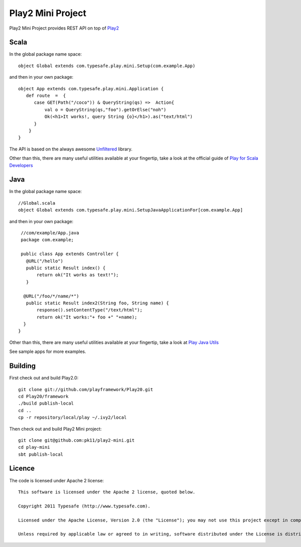 Play2 Mini Project
==================

Play2 Mini Project provides REST API on top of `Play2 <https://github.com/playframework/Play20>`_

Scala
-----

In the global package name space::

  object Global extends com.typesafe.play.mini.Setup(com.example.App)

and then in your own package::

  object App extends com.typesafe.play.mini.Application {
     def route  =  {
        case GET(Path("/coco")) & QueryString(qs) =>  Action{
            val o = QueryString(qs,"foo").getOrElse("noh")
            Ok(<h1>It works!, query String {o}</h1>).as("text/html")
        }
      }
  }

The API is based on the always awesome `Unfiltered <http://unfiltered.databinder.net/Unfiltered.html>`_ library.

Other than this, there are many useful utilities available at your fingertip, take a look at the official guide of `Play for Scala Developers <https://github.com/playframework/Play20/wiki/ScalaHome>`_



Java
----

In the global package name space::

  //Global.scala
  object Global extends com.typesafe.play.mini.SetupJavaApplicationFor[com.example.App]

and then in your own package::

  //com/example/App.java
  package com.example;

  public class App extends Controller {
    @URL("/hello")
    public static Result index() {
        return ok("It works as text!");
    }

   @URL("/foo/*/name/*")
    public static Result index2(String foo, String name) {
        response().setContentType("/text/html");
        return ok("It works:"+ foo +" "+name);
   }
 }

Other than this, there are many useful utilities available at your fingertip, take a look at `Play Java Utils <https://github.com/playframework/Play20/tree/master/framework/src/play/src/main/java/play/libs>`_


See sample apps for more examples.

Building
--------

First check out and build Play2.0::

  git clone git://github.com/playframework/Play20.git
  cd Play20/framework
  ./build publish-local
  cd ..
  cp -r repository/local/play ~/.ivy2/local

Then check out and build Play2 Mini project::

  git clone git@github.com:pk11/play2-mini.git
  cd play-mini
  sbt publish-local


Licence
-------

The code is licensed under Apache 2 license::

  This software is licensed under the Apache 2 license, quoted below.

  Copyright 2011 Typesafe (http://www.typesafe.com).

  Licensed under the Apache License, Version 2.0 (the "License"); you may not use this project except in compliance with the License. You may obtain a copy of the License at http://www.apache.org/licenses/LICENSE-2.0.

  Unless required by applicable law or agreed to in writing, software distributed under the License is distributed on an "AS IS" BASIS, WITHOUT WARRANTIES OR CONDITIONS OF ANY KIND, either express or implied. See the License for the specific language governing permissions and limitations under the License.

